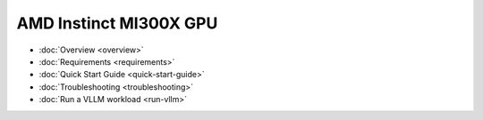 .. meta::
   :description: AMD Instinct MI300X GPU
   :keywords: AMD, MI300X, GPU, Overview

*******************************************
AMD Instinct MI300X GPU
*******************************************

- :doc:`Overview <overview>`
- :doc:`Requirements <requirements>`
- :doc:`Quick Start Guide <quick-start-guide>`
- :doc:`Troubleshooting <troubleshooting>`
- :doc:`Run a VLLM workload <run-vllm>`